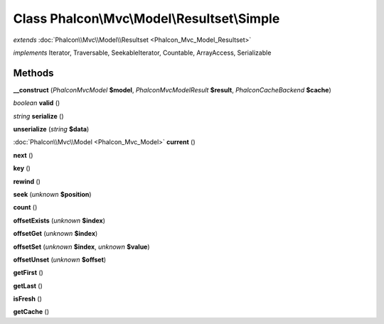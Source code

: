 Class **Phalcon\\Mvc\\Model\\Resultset\\Simple**
================================================

*extends* :doc:`Phalcon\\Mvc\\Model\\Resultset <Phalcon_Mvc_Model_Resultset>`

*implements* Iterator, Traversable, SeekableIterator, Countable, ArrayAccess, Serializable

Methods
---------

**__construct** (*Phalcon\Mvc\Model* **$model**, *Phalcon\Mvc\Model\Result* **$result**, *Phalcon\Cache\Backend* **$cache**)

*boolean* **valid** ()

*string* **serialize** ()

**unserialize** (*string* **$data**)

:doc:`Phalcon\\Mvc\\Model <Phalcon_Mvc_Model>` **current** ()

**next** ()

**key** ()

**rewind** ()

**seek** (*unknown* **$position**)

**count** ()

**offsetExists** (*unknown* **$index**)

**offsetGet** (*unknown* **$index**)

**offsetSet** (*unknown* **$index**, *unknown* **$value**)

**offsetUnset** (*unknown* **$offset**)

**getFirst** ()

**getLast** ()

**isFresh** ()

**getCache** ()

